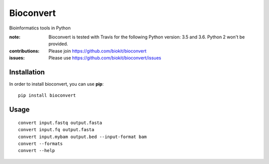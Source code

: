 Bioconvert
==========

Bioinformatics tools in Python

.. image:: https://badge.fury.io/py/bioconvert.svg
    :target: https://pypi.python.org/pypi/bioconvert

.. image:: https://secure.travis-ci.org/biokit/bioconvert.png
    :target: http://travis-ci.org/biokit/bioconvert

.. image:: https://coveralls.io/repos/github/biokit/bioconvert/badge.svg?branch=master
    :target: https://coveralls.io/github/biokit/bioconvert?branch=master

.. image:: http://readthedocs.org/projects/bioconvert/badge/?version=master
    :target: http://bioconvert.readthedocs.org/en/latest/?badge=master
    :alt: Documentation Status

.. image:: https://badges.gitter.im/biokit/bioconvert.svg
    :target: https://gitter.im/bioconvert/Lobby?source=orgpage


:note: Bioconvert is tested with Travis for the following Python version: 3.5 and 3.6. Python 2 won't be provided.

:contributions: Please join https://github.com/biokit/bioconvert
:issues: Please use https://github.com/biokit/bioconvert/issues


Installation
###############

In order to install bioconvert, you can use **pip**::

    pip install bioconvert

.. Or using bioconda channel from the Anaconda project::

..    conda install bioconvert

Usage
##########

::

    convert input.fastq output.fasta
    convert input.fq output.fasta
    convert input.mybam output.bed --input-format bam
    convert --formats
    convert --help


